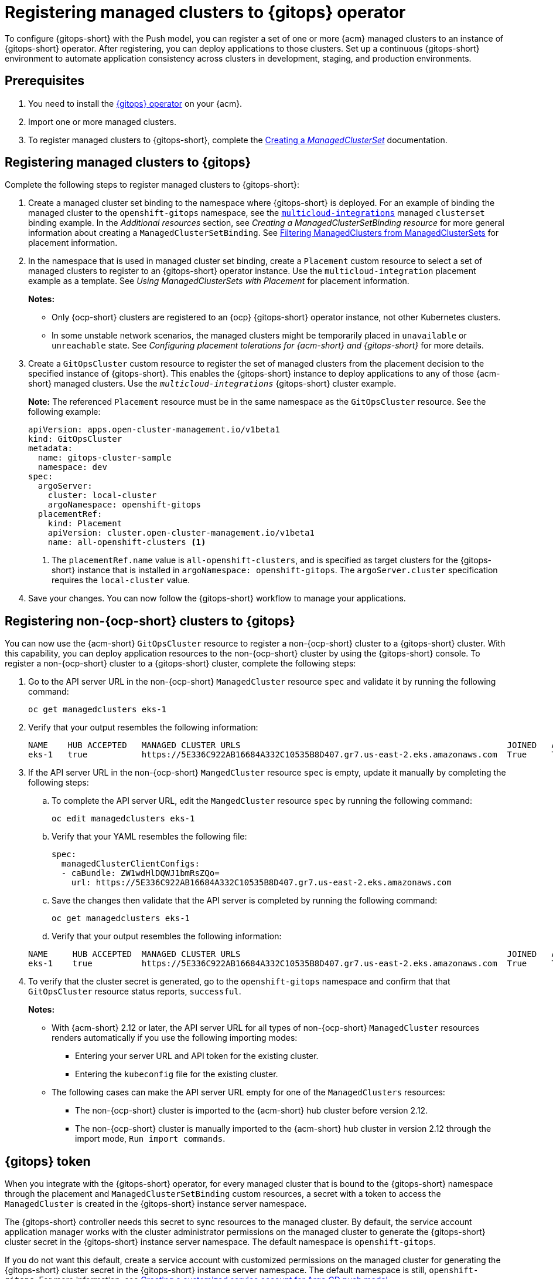 [#gitops-register]
= Registering managed clusters to {gitops} operator

To configure {gitops-short} with the Push model, you can register a set of one or more {acm} managed clusters to an instance of {gitops-short} operator. After registering, you can deploy applications to those clusters. Set up a continuous {gitops-short} environment to automate application consistency across clusters in development, staging, and production environments.

[#prerequisites-argo]
== Prerequisites 

. You need to install the link:https://docs.redhat.com/documentation/en-us/red_hat_openshift_gitops/1.12/html/installing_gitops/index[{gitops} operator] on your {acm}.

. Import one or more managed clusters.

. To register managed clusters to {gitops-short}, complete the link:../clusters/cluster_lifecycle/create_clusterset.adoc#creating-a-managedclusterset[Creating a _ManagedClusterSet_] documentation.

[#register-gitops]
== Registering managed clusters to {gitops}

Complete the following steps to register managed clusters to {gitops-short}:

. Create a managed cluster set binding to the namespace where {gitops-short} is deployed. For an example of binding the managed cluster to the `openshift-gitops` namespace, see the link:https://github.com/stolostron/multicloud-integrations/blob/main/examples/managedclustersetbinding.yaml[`multicloud-integrations`] managed `clusterset` binding example. In the _Additional resources_ section, see _Creating a ManagedClusterSetBinding resource_ for more general information about creating a `ManagedClusterSetBinding`. See link:../clusters/cluster_lifecycle/placement_filter.adoc[Filtering ManagedClusters from ManagedClusterSets] for placement information. 

. In the namespace that is used in managed cluster set binding, create a `Placement` custom resource to select a set of managed clusters to register to an {gitops-short} operator instance. Use the `multicloud-integration` placement example as a template. See _Using ManagedClusterSets with Placement_ for placement information. 
+
*Notes:* 
+
- Only {ocp-short} clusters are registered to an {ocp} {gitops-short}  operator instance, not other Kubernetes clusters.
- In some unstable network scenarios, the managed clusters might be temporarily placed in `unavailable` or `unreachable` state. See _Configuring placement tolerations for {acm-short} and {gitops-short}_ for more details.

. Create a `GitOpsCluster` custom resource to register the set of managed clusters from the placement decision to the specified instance of {gitops-short}. This enables the {gitops-short} instance to deploy applications to any of those {acm-short} managed clusters. Use the `_multicloud-integrations_` {gitops-short} cluster example.
+
*Note:* The referenced `Placement` resource must be in the same namespace as the `GitOpsCluster` resource. See the following example:
+
[source,yaml]
----
apiVersion: apps.open-cluster-management.io/v1beta1
kind: GitOpsCluster
metadata:
  name: gitops-cluster-sample
  namespace: dev
spec:
  argoServer:
    cluster: local-cluster
    argoNamespace: openshift-gitops
  placementRef:
    kind: Placement
    apiVersion: cluster.open-cluster-management.io/v1beta1
    name: all-openshift-clusters <1>
----
<1> The `placementRef.name` value is `all-openshift-clusters`, and is specified as target clusters for the {gitops-short} instance that is installed in `argoNamespace: openshift-gitops`. The `argoServer.cluster` specification requires the `local-cluster` value.

. Save your changes. You can now follow the {gitops-short} workflow to manage your applications.

[#register-non-ocp]
== Registering non-{ocp-short} clusters to {gitops}

You can now use the {acm-short} `GitOpsCluster` resource to register a non-{ocp-short} cluster to a {gitops-short} cluster. With this capability, you can deploy application resources to the non-{ocp-short} cluster by using the {gitops-short} console. To register a non-{ocp-short} cluster to a {gitops-short} cluster, complete the following steps:

. Go to the API server URL in the non-{ocp-short} `ManagedCluster` resource `spec` and validate it by running the following command:

+
[source,bash]
----
oc get managedclusters eks-1
----

. Verify that your output resembles the following information:

+
[source,bash]
----
NAME    HUB ACCEPTED   MANAGED CLUSTER URLS                                                      JOINED   AVAILABLE   AGE
eks-1   true           https://5E336C922AB16684A332C10535B8D407.gr7.us-east-2.eks.amazonaws.com  True     True        37m 
----

. If the API server URL in the non-{ocp-short} `MangedCluster` resource `spec` is empty, update it manually by completing the following steps: 
.. To complete the API server URL, edit the `MangedCluster` resource `spec` by running the following command: 

+
[source,bash]
----
oc edit managedclusters eks-1
----

.. Verify that your YAML resembles the following file: 

+
[source,bash]
----
spec:
  managedClusterClientConfigs:
  - caBundle: ZW1wdHlDQWJ1bmRsZQo=          
    url: https://5E336C922AB16684A332C10535B8D407.gr7.us-east-2.eks.amazonaws.com
----

.. Save the changes then validate that the API server is completed by running the following command: 

+
[source,bash]
----
oc get managedclusters eks-1
----

.. Verify that your output resembles the following information: 

+
[source,bash]
----
NAME     HUB ACCEPTED  MANAGED CLUSTER URLS                                                      JOINED   AVAILABLE   AGE
eks-1    true          https://5E336C922AB16684A332C10535B8D407.gr7.us-east-2.eks.amazonaws.com  True     True        37m 
----

. To verify that the cluster secret is generated, go to the `openshift-gitops` namespace and confirm that that `GitOpsCluster` resource status reports, `successful`. 
+
*Notes:* 

* With {acm-short} 2.12 or later, the API server URL for all types of non-{ocp-short} `ManagedCluster` resources renders automatically if you use the following importing modes:
** Entering your server URL and API token for the existing cluster. 
** Entering the `kubeconfig` file for the existing cluster. 
* The following cases can make the API server URL empty for one of the `ManagedClusters` resources:
** The non-{ocp-short} cluster is imported to the {acm-short} hub cluster before version 2.12. 
** The non-{ocp-short} cluster is manually imported to the {acm-short} hub cluster in version 2.12 through the import mode, `Run import commands`. 

[#secret-gitops]
== {gitops} token

When you integrate with the {gitops-short} operator, for every managed cluster that is bound to the {gitops-short} namespace through the placement and `ManagedClusterSetBinding` custom resources, a secret with a token to access the `ManagedCluster` is created in the {gitops-short} instance server namespace. 

The {gitops-short} controller needs this secret to sync resources to the managed cluster. By default, the service account application manager works with the cluster administrator permissions on the managed cluster to generate the {gitops-short} cluster secret in the {gitops-short} instance server namespace. The default namespace is `openshift-gitops`. 

If you do not want this default, create a service account with customized permissions on the managed cluster for generating the {gitops-short} cluster secret in the {gitops-short} instance server namespace. The default namespace is still, `openshift-gitops`. For more information, see xref:../gitops/gitops_service_account_argo_cd.adoc#gitops-service-account-argo-cd[Creating a customized service account for Argo CD push model].

[#additional-resources-gitops]
== Additional resources

For more information, see the following resources and examples: 

- xref:../gitops/gitops_tolerations_config.adoc#tolerations-config[Configuring application placement tolerations for GitOps]

- link:https://github.com/open-cluster-management-io/multicloud-integrations/blob/main/examples/managedclustersetbinding.yaml[`multicloud-integrations` managed cluster set binding] 

- link:../clusters/cluster_lifecycle/create_clusterset.adoc#creating-a-managedclusterset[Creating a _ManagedClusterSet_] 

- link:https://github.com/stolostron/multicloud-integrations/blob/main/examples/placement.yaml[`multicloud-integration` placement]

- link:../clusters/cluster_lifecycle/placement_overview.adoc[Placement overview]

- link:https://github.com/stolostron/multicloud-integrations/blob/main/examples/gitopscluster.yaml[`multicloud-integrations` GitOps cluster] 

- link:https://github.com/stolostron/multicloud-integrations/blob/main/examples/managedclustersetbinding.yaml[`multicloud-integrations` managed cluster set binding] 

- link:../clusters/cluster_lifecycle/create_clustersetbinding.adoc#creating-a-managedclustersetbinding[Creating a _ManagedClusterSetBinding_ resource] 

- link:https://docs.redhat.com/documentation/en-us/red_hat_openshift_gitops/1.12/html/understanding_openshift_gitops/about-redhat-openshift-gitops[About {gitops}] 
